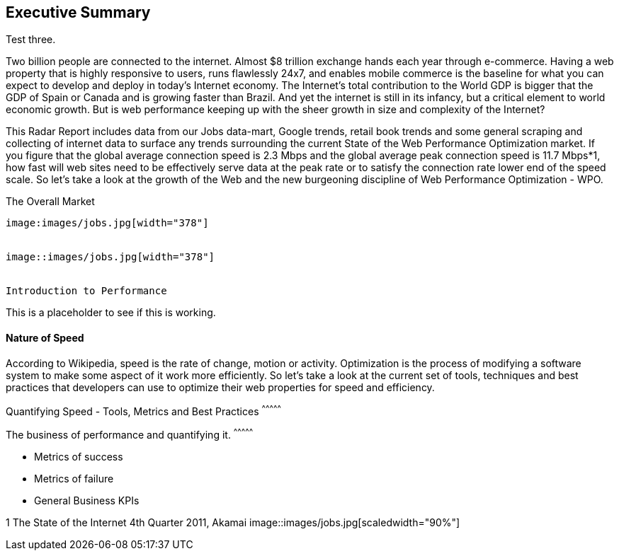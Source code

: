 
Executive Summary
-----------------

Test three.

Two billion people are connected to the internet.  Almost $8 trillion exchange hands each year through e-commerce. Having a web property that is highly responsive to users, runs flawlessly 24x7, and enables mobile commerce is the baseline for what you can expect to develop and deploy in today's Internet economy.  The Internet's total contribution to the World GDP is bigger that the GDP of Spain or Canada and is growing faster than Brazil.  And yet the internet is still in its infancy, but a critical element to world economic growth. But is web performance keeping up with the sheer growth in size and complexity of the Internet? 

This Radar Report includes data from our Jobs data-mart, Google trends, retail book trends and some general scraping and collecting of internet data to surface any trends surrounding the current State of the Web Performance Optimization market. If you figure that the global average connection speed is 2.3 Mbps and the global average peak connection speed is 11.7 Mbps*1, how fast will web sites need to be effectively serve data at the peak rate or to satisfy the connection rate lower end of the speed scale.  So let's take a look at the growth of the Web and the new burgeoning discipline of Web Performance Optimization - WPO.

The Overall Market
---------------------

image:images/jobs.jpg[width="378"]


image::images/jobs.jpg[width="378"]


Introduction to Performance
---------------------

This is a placeholder to see if this is working.

Nature of Speed
^^^^^^^^^^^^^^^


According to Wikipedia, speed is the rate of change, motion or activity. Optimization is the process of modifying a software system to make some aspect of it work more efficiently.  So let's take a look at the current set of tools, techniques and best practices that developers can use to optimize their web properties for speed and efficiency.  

Quantifying Speed - Tools, Metrics and Best Practices
^^^^^^^^^^^^^^^


The business of performance and quantifying it.
^^^^^^^^^^^^^^^

* Metrics of success
* Metrics of failure
* General Business KPIs



1 The State of the Internet 4th Quarter 2011, Akamai
image::images/jobs.jpg[scaledwidth="90%"]